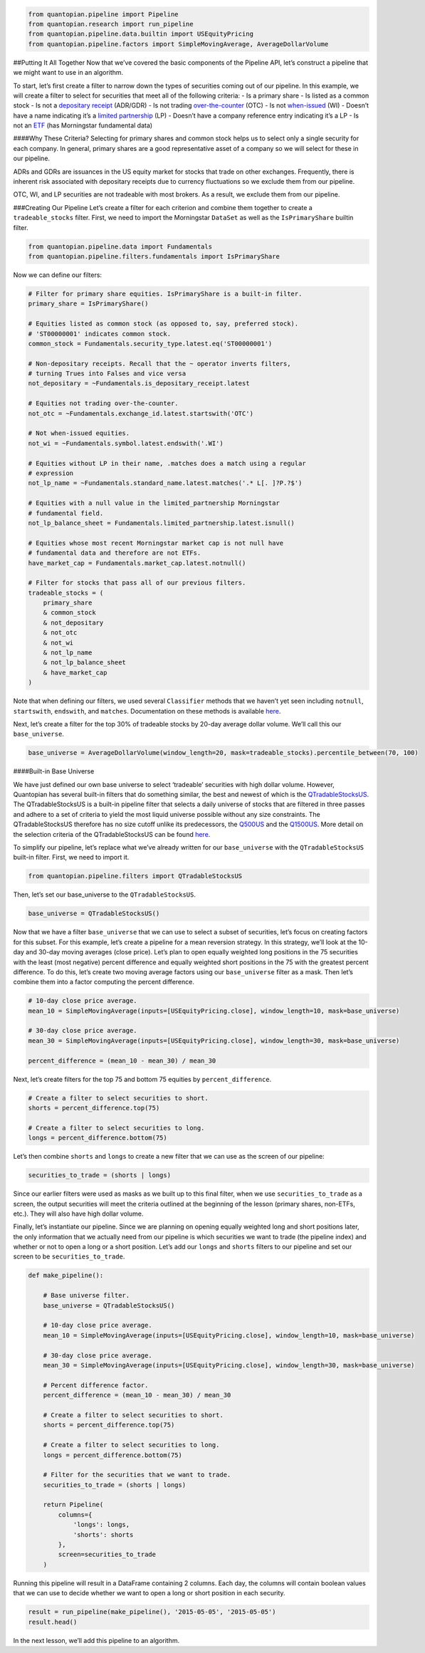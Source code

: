 .. code:: ipython2

    from quantopian.pipeline import Pipeline
    from quantopian.research import run_pipeline
    from quantopian.pipeline.data.builtin import USEquityPricing
    from quantopian.pipeline.factors import SimpleMovingAverage, AverageDollarVolume

##Putting It All Together Now that we’ve covered the basic components of
the Pipeline API, let’s construct a pipeline that we might want to use
in an algorithm.

To start, let’s first create a filter to narrow down the types of
securities coming out of our pipeline. In this example, we will create a
filter to select for securities that meet all of the following criteria:
- Is a primary share - Is listed as a common stock - Is not a
`depositary
receipt <http://www.investopedia.com/terms/d/depositaryreceipt.asp>`__
(ADR/GDR) - Is not trading
`over-the-counter <http://www.investopedia.com/terms/o/otc.asp>`__ (OTC)
- Is not `when-issued <http://www.investopedia.com/terms/w/wi.asp>`__
(WI) - Doesn’t have a name indicating it’s a `limited
partnership <http://www.investopedia.com/terms/l/limitedpartnership.asp>`__
(LP) - Doesn’t have a company reference entry indicating it’s a LP - Is
not an `ETF <http://www.investopedia.com/terms/e/etf.asp>`__ (has
Morningstar fundamental data)

####Why These Criteria? Selecting for primary shares and common stock
helps us to select only a single security for each company. In general,
primary shares are a good representative asset of a company so we will
select for these in our pipeline.

ADRs and GDRs are issuances in the US equity market for stocks that
trade on other exchanges. Frequently, there is inherent risk associated
with depositary receipts due to currency fluctuations so we exclude them
from our pipeline.

OTC, WI, and LP securities are not tradeable with most brokers. As a
result, we exclude them from our pipeline.

###Creating Our Pipeline Let’s create a filter for each criterion and
combine them together to create a ``tradeable_stocks`` filter. First, we
need to import the Morningstar ``DataSet`` as well as the
``IsPrimaryShare`` builtin filter.

.. code:: ipython2

    from quantopian.pipeline.data import Fundamentals
    from quantopian.pipeline.filters.fundamentals import IsPrimaryShare

Now we can define our filters:

.. code:: ipython2

    # Filter for primary share equities. IsPrimaryShare is a built-in filter.
    primary_share = IsPrimaryShare()
    
    # Equities listed as common stock (as opposed to, say, preferred stock).
    # 'ST00000001' indicates common stock.
    common_stock = Fundamentals.security_type.latest.eq('ST00000001')
    
    # Non-depositary receipts. Recall that the ~ operator inverts filters,
    # turning Trues into Falses and vice versa
    not_depositary = ~Fundamentals.is_depositary_receipt.latest
    
    # Equities not trading over-the-counter.
    not_otc = ~Fundamentals.exchange_id.latest.startswith('OTC')
    
    # Not when-issued equities.
    not_wi = ~Fundamentals.symbol.latest.endswith('.WI')
    
    # Equities without LP in their name, .matches does a match using a regular
    # expression
    not_lp_name = ~Fundamentals.standard_name.latest.matches('.* L[. ]?P.?$')
    
    # Equities with a null value in the limited_partnership Morningstar
    # fundamental field.
    not_lp_balance_sheet = Fundamentals.limited_partnership.latest.isnull()
    
    # Equities whose most recent Morningstar market cap is not null have
    # fundamental data and therefore are not ETFs.
    have_market_cap = Fundamentals.market_cap.latest.notnull()
    
    # Filter for stocks that pass all of our previous filters.
    tradeable_stocks = (
        primary_share
        & common_stock
        & not_depositary
        & not_otc
        & not_wi
        & not_lp_name
        & not_lp_balance_sheet
        & have_market_cap
    )

Note that when defining our filters, we used several ``Classifier``
methods that we haven’t yet seen including ``notnull``, ``startswith``,
``endswith``, and ``matches``. Documentation on these methods is
available
`here <https://www.quantopian.com/help#quantopian_pipeline_classifiers_Classifier>`__.

Next, let’s create a filter for the top 30% of tradeable stocks by
20-day average dollar volume. We’ll call this our ``base_universe``.

.. code:: ipython2

    base_universe = AverageDollarVolume(window_length=20, mask=tradeable_stocks).percentile_between(70, 100)

####Built-in Base Universe

We have just defined our own base universe to select ‘tradeable’
securities with high dollar volume. However, Quantopian has several
built-in filters that do something similar, the best and newest of which
is the
`QTradableStocksUS <https://www.quantopian.com/help#quantopian_pipeline_filters_QTradableStocksUS>`__.
The QTradableStocksUS is a built-in pipeline filter that selects a daily
universe of stocks that are filtered in three passes and adhere to a set
of criteria to yield the most liquid universe possible without any size
constraints. The QTradableStocksUS therefore has no size cutoff unlike
its predecessors, the
`Q500US <https://www.quantopian.com/help#quantopian_pipeline_filters_Q500US>`__
and the
`Q1500US <https://www.quantopian.com/help#quantopian_pipeline_filters_Q1500US>`__.
More detail on the selection criteria of the QTradableStocksUS can be
found
`here <https://www.quantopian.com/posts/working-on-our-best-universe-yet-qtradablestocksus>`__.

To simplify our pipeline, let’s replace what we’ve already written for
our ``base_universe`` with the ``QTradableStocksUS`` built-in filter.
First, we need to import it.

.. code:: ipython2

    from quantopian.pipeline.filters import QTradableStocksUS

Then, let’s set our base_universe to the ``QTradableStocksUS``.

.. code:: ipython2

    base_universe = QTradableStocksUS()

Now that we have a filter ``base_universe`` that we can use to select a
subset of securities, let’s focus on creating factors for this subset.
For this example, let’s create a pipeline for a mean reversion strategy.
In this strategy, we’ll look at the 10-day and 30-day moving averages
(close price). Let’s plan to open equally weighted long positions in the
75 securities with the least (most negative) percent difference and
equally weighted short positions in the 75 with the greatest percent
difference. To do this, let’s create two moving average factors using
our ``base_universe`` filter as a mask. Then let’s combine them into a
factor computing the percent difference.

.. code:: ipython2

    # 10-day close price average.
    mean_10 = SimpleMovingAverage(inputs=[USEquityPricing.close], window_length=10, mask=base_universe)
    
    # 30-day close price average.
    mean_30 = SimpleMovingAverage(inputs=[USEquityPricing.close], window_length=30, mask=base_universe)
    
    percent_difference = (mean_10 - mean_30) / mean_30

Next, let’s create filters for the top 75 and bottom 75 equities by
``percent_difference``.

.. code:: ipython2

    # Create a filter to select securities to short.
    shorts = percent_difference.top(75)
    
    # Create a filter to select securities to long.
    longs = percent_difference.bottom(75)

Let’s then combine ``shorts`` and ``longs`` to create a new filter that
we can use as the screen of our pipeline:

.. code:: ipython2

    securities_to_trade = (shorts | longs)

Since our earlier filters were used as masks as we built up to this
final filter, when we use ``securities_to_trade`` as a screen, the
output securities will meet the criteria outlined at the beginning of
the lesson (primary shares, non-ETFs, etc.). They will also have high
dollar volume.

Finally, let’s instantiate our pipeline. Since we are planning on
opening equally weighted long and short positions later, the only
information that we actually need from our pipeline is which securities
we want to trade (the pipeline index) and whether or not to open a long
or a short position. Let’s add our ``longs`` and ``shorts`` filters to
our pipeline and set our screen to be ``securities_to_trade``.

.. code:: ipython2

    def make_pipeline():
        
        # Base universe filter.
        base_universe = QTradableStocksUS()
        
        # 10-day close price average.
        mean_10 = SimpleMovingAverage(inputs=[USEquityPricing.close], window_length=10, mask=base_universe)
    
        # 30-day close price average.
        mean_30 = SimpleMovingAverage(inputs=[USEquityPricing.close], window_length=30, mask=base_universe)
    
        # Percent difference factor.
        percent_difference = (mean_10 - mean_30) / mean_30
        
        # Create a filter to select securities to short.
        shorts = percent_difference.top(75)
    
        # Create a filter to select securities to long.
        longs = percent_difference.bottom(75)
        
        # Filter for the securities that we want to trade.
        securities_to_trade = (shorts | longs)
        
        return Pipeline(
            columns={
                'longs': longs,
                'shorts': shorts
            },
            screen=securities_to_trade
        )

Running this pipeline will result in a DataFrame containing 2 columns.
Each day, the columns will contain boolean values that we can use to
decide whether we want to open a long or short position in each
security.

.. code:: ipython2

    result = run_pipeline(make_pipeline(), '2015-05-05', '2015-05-05')
    result.head()




.. raw:: html

    <div>
    <table border="1" class="dataframe">
      <thead>
        <tr style="text-align: right;">
          <th></th>
          <th></th>
          <th>longs</th>
          <th>shorts</th>
        </tr>
      </thead>
      <tbody>
        <tr>
          <th rowspan="5" valign="top">2015-05-05 00:00:00+00:00</th>
          <th>Equity(39 [DDC])</th>
          <td>False</td>
          <td>True</td>
        </tr>
        <tr>
          <th>Equity(351 [AMD])</th>
          <td>True</td>
          <td>False</td>
        </tr>
        <tr>
          <th>Equity(371 [TVTY])</th>
          <td>True</td>
          <td>False</td>
        </tr>
        <tr>
          <th>Equity(474 [APOG])</th>
          <td>False</td>
          <td>True</td>
        </tr>
        <tr>
          <th>Equity(523 [AAN])</th>
          <td>False</td>
          <td>True</td>
        </tr>
      </tbody>
    </table>
    </div>



In the next lesson, we’ll add this pipeline to an algorithm.
